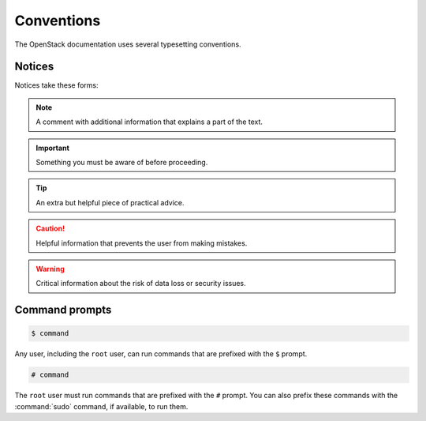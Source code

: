 .. ## WARNING ##########################################################
.. This file is synced from openstack/openstack-manuals repository to
.. other related repositories. If you need to make changes to this file,
.. make the changes in openstack-manuals. After any change merged to,
.. openstack-manuals, automatically a patch for others will be proposed.
.. #####################################################################

===========
Conventions
===========

The OpenStack documentation uses several typesetting conventions.

Notices
~~~~~~~

Notices take these forms:

.. note:: A comment with additional information that explains a part of the
          text.

.. important:: Something you must be aware of before proceeding.

.. tip:: An extra but helpful piece of practical advice.

.. caution:: Helpful information that prevents the user from making mistakes.

.. warning:: Critical information about the risk of data loss or security
             issues.

Command prompts
~~~~~~~~~~~~~~~

.. code-block:: console

   $ command

Any user, including the ``root`` user, can run commands that are
prefixed with the ``$`` prompt.

.. code-block:: console

   # command

The ``root`` user must run commands that are prefixed with the ``#``
prompt. You can also prefix these commands with the :command:`sudo`
command, if available, to run them.
